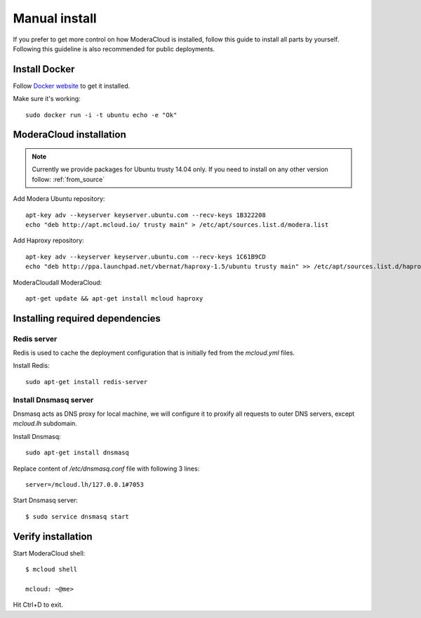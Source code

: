 
.. _manual_install:

===================================
Manual install
===================================

If you prefer to get more control on how ModeraCloud is installed, follow this guide to install all parts by yourself. Following this guideline is also recommended for public deployments.

Install Docker
============================

Follow `Docker website <https://docs.docker.com/installation/>`_ to get it installed.

Make sure it's working::

    sudo docker run -i -t ubuntu echo -e "Ok"

ModeraCloud installation
==========================

.. note::
    Currently we provide packages for Ubuntu trusty 14.04 only.
    If you need to install on any other version follow: :ref:`from_source`


Add Modera Ubuntu repository::

    apt-key adv --keyserver keyserver.ubuntu.com --recv-keys 1B322208
    echo "deb http://apt.mcloud.io/ trusty main" > /etc/apt/sources.list.d/modera.list

Add Haproxy repository::

    apt-key adv --keyserver keyserver.ubuntu.com --recv-keys 1C61B9CD
    echo "deb http://ppa.launchpad.net/vbernat/haproxy-1.5/ubuntu trusty main" >> /etc/apt/sources.list.d/haproxy.list
ModeraCloudall ModeraCloud::

    apt-get update && apt-get install mcloud haproxy


Installing required dependencies
=======================================

Redis server
------------------------------

Redis is used to cache the deployment configuration that is initially fed from the *mcloud.yml* files.

Install Redis::

    sudo apt-get install redis-server


Install Dnsmasq server
------------------------------

Dnsmasq acts as DNS proxy for local machine, we will configure it to proxify all requests
to outer DNS servers, except *mcloud.lh* subdomain.

Install Dnsmasq::

    sudo apt-get install dnsmasq

Replace content of */etc/dnsmasq.conf* file with following 3 lines::

    server=/mcloud.lh/127.0.0.1#7053

Start Dnsmasq server::

    $ sudo service dnsmasq start


Verify installation
=====================================

Start ModeraCloud shell::

    $ mcloud shell

    mcloud: ~@me>

Hit Ctrl+D to exit.
